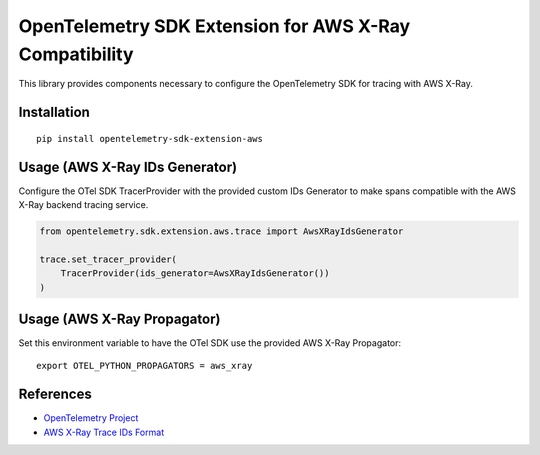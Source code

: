 OpenTelemetry SDK Extension for AWS X-Ray Compatibility
=======================================================

|pypi|

.. |pypi| image:: https://badge.fury.io/py/opentelemetry-sdk-extension-aws.svg
   :target: https://pypi.org/project/opentelemetry-sdk-extension-aws/


This library provides components necessary to configure the OpenTelemetry SDK
for tracing with AWS X-Ray.

Installation
------------

::

    pip install opentelemetry-sdk-extension-aws


Usage (AWS X-Ray IDs Generator)
-------------------------------

Configure the OTel SDK TracerProvider with the provided custom IDs Generator to 
make spans compatible with the AWS X-Ray backend tracing service.

.. code-block:: python

    from opentelemetry.sdk.extension.aws.trace import AwsXRayIdsGenerator

    trace.set_tracer_provider(
        TracerProvider(ids_generator=AwsXRayIdsGenerator())
    )


Usage (AWS X-Ray Propagator)
----------------------------

Set this environment variable to have the OTel SDK use the provided AWS X-Ray 
Propagator:

::

    export OTEL_PYTHON_PROPAGATORS = aws_xray


References
----------

* `OpenTelemetry Project <https://opentelemetry.io/>`_
* `AWS X-Ray Trace IDs Format <https://docs.aws.amazon.com/xray/latest/devguide/xray-api-sendingdata.html#xray-api-traceids>`_
